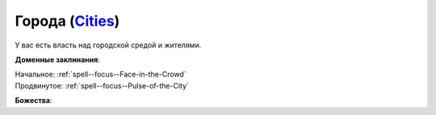.. title:: Домен городов (Cities Domain)

.. rst-class:: domain
.. _Domain--Cities:

Города (`Cities <https://2e.aonprd.com/Domains.aspx?ID=3>`_)
=============================================================================================================

У вас есть власть над городской средой и жителями.

**Доменные заклинания**:

| Начальное: :ref:`spell--focus--Face-in-the-Crowd`
| Продвинутое: :ref:`spell--focus--Pulse-of-the-City`


**Божества**:

.. hlist::
	:columns: 2

	* :doc:`/lost_omens/Deity/Core/Abadar`
	* :doc:`/lost_omens/Deity/Core/Cayden-Cailean`
	* :doc:`/lost_omens/Deity/Other/Kazutal`
	* :doc:`/lost_omens/Deity/Archdevil/Dispater`
	* :doc:`/lost_omens/Deity/Empyreal-Lord/Zohls`
	* :doc:`/lost_omens/Deity/Elven-God/Findeladlara`
	* :doc:`/lost_omens/Deity/Dwarven-God/Folgrit`
	* :doc:`/lost_omens/Deity/Other/More/Mazludeh`
	* :doc:`/lost_omens/Deity/Old-Sun-God/Chohar`
	* :doc:`/lost_omens/Deity/Old-Sun-God/Luhar`
	* :doc:`/lost_omens/Deity/Old-Sun-God/Tlehar`
	* :doc:`/lost_omens/Deity/Vudrani-God/Matravash`
